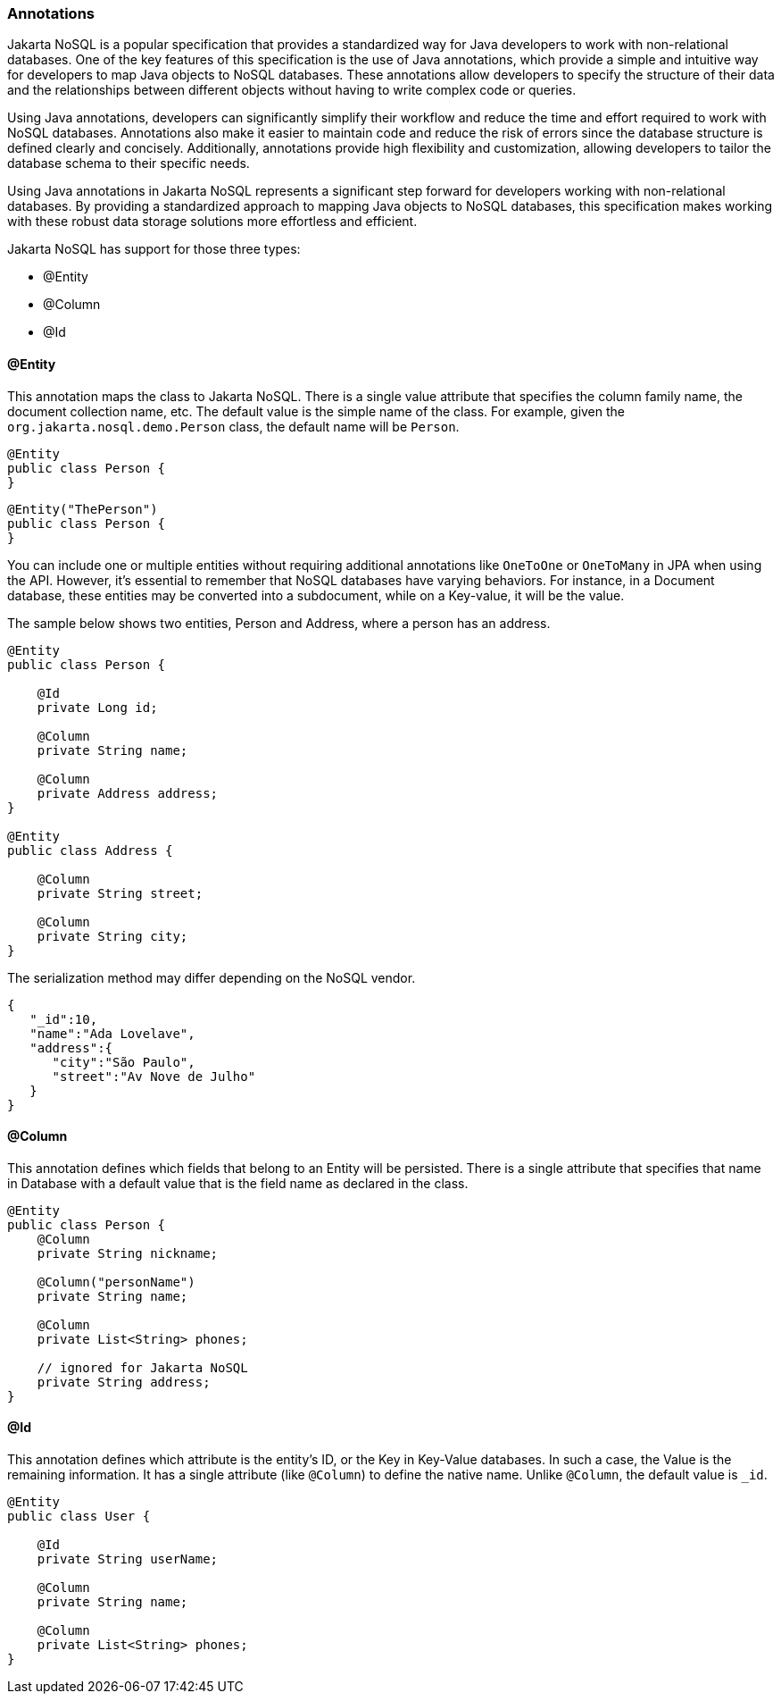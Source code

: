 // Copyright (c) 2022 Contributors to the Eclipse Foundation
//
// This program and the accompanying materials are made available under the
// terms of the Eclipse Public License v. 2.0 which is available at
// http://www.eclipse.org/legal/epl-2.0.
//
// This Source Code may also be made available under the following Secondary
// Licenses when the conditions for such availability set forth in the Eclipse
// Public License v. 2.0 are satisfied: GNU General Public License, version 2
// with the GNU Classpath Exception which is available at
// https://www.gnu.org/software/classpath/license.html.
//
// SPDX-License-Identifier: EPL-2.0 OR GPL-2.0 WITH Classpath-exception-2.0

=== Annotations

Jakarta NoSQL is a popular specification that provides a standardized way for Java developers to work with non-relational databases. One of the key features of this specification is the use of Java annotations, which provide a simple and intuitive way for developers to map Java objects to NoSQL databases. These annotations allow developers to specify the structure of their data and the relationships between different objects without having to write complex code or queries.

Using Java annotations, developers can significantly simplify their workflow and reduce the time and effort required to work with NoSQL databases. Annotations also make it easier to maintain code and reduce the risk of errors since the database structure is defined clearly and concisely. Additionally, annotations provide high flexibility and customization, allowing developers to tailor the database schema to their specific needs.

Using Java annotations in Jakarta NoSQL represents a significant step forward for developers working with non-relational databases. By providing a standardized approach to mapping Java objects to NoSQL databases, this specification makes working with these robust data storage solutions more effortless and efficient.

Jakarta NoSQL has support for those three types:

* @Entity
* @Column
* @Id

==== @Entity

This annotation maps the class to Jakarta NoSQL. There is a single value attribute that specifies the column family name, the document collection name, etc. The default value is the simple name of the class. For example, given the `org.jakarta.nosql.demo.Person` class, the default name will be `Person`.

[source,java]
----
@Entity
public class Person {
}
----

[source,java]
----
@Entity("ThePerson")
public class Person {
}
----

You can include one or multiple entities without requiring additional annotations like `OneToOne` or `OneToMany` in JPA when using the API. However, it's essential to remember that NoSQL databases have varying behaviors. For instance, in a Document database, these entities may be converted into a subdocument, while on a Key-value, it will be the value.

The sample below shows two entities, Person and Address, where a person has an address.

[source,java]
----
@Entity
public class Person {

    @Id
    private Long id;

    @Column
    private String name;

    @Column
    private Address address;
}

@Entity
public class Address {

    @Column
    private String street;

    @Column
    private String city;
}
----

The serialization method may differ depending on the NoSQL vendor.

[source,json]
----
{
   "_id":10,
   "name":"Ada Lovelave",
   "address":{
      "city":"São Paulo",
      "street":"Av Nove de Julho"
   }
}
----

==== @Column

This annotation defines which fields that belong to an Entity will be persisted. There is a single attribute that specifies that name in Database with a default value that is the field name as declared in the class.

[source,java]
----
@Entity
public class Person {
    @Column
    private String nickname;

    @Column("personName")
    private String name;

    @Column
    private List<String> phones;

    // ignored for Jakarta NoSQL
    private String address;
}
----

==== @Id

This annotation defines which attribute is the entity's ID, or the Key in Key-Value databases. In such a case, the Value is the remaining information. It has a single attribute (like `@Column`) to define the native name. Unlike `@Column`, the default value is `_id`.

[source,java]
----
@Entity
public class User {

    @Id
    private String userName;

    @Column
    private String name;

    @Column
    private List<String> phones;
}
----